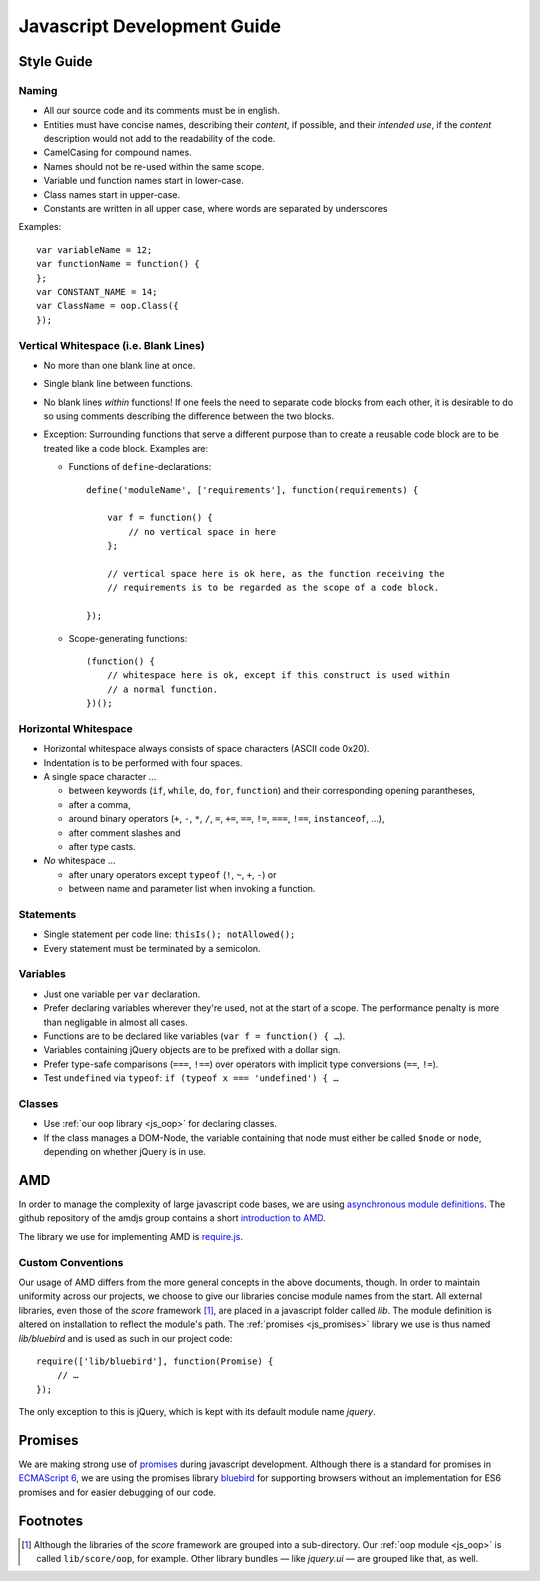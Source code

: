 .. _devguide_js:

Javascript Development Guide
============================

.. _js_coding_standards:

Style Guide
-----------

Naming
``````

- All our source code and its comments must be in english.
- Entities must have concise names, describing their *content*, if possible,
  and their *intended use*, if the *content* description would not add to the
  readability of the code.
- CamelCasing for compound names.
- Names should not be re-used within the same scope.
- Variable und function names start in lower-case.
- Class names start in upper-case.
- Constants are written in all upper case, where words are separated by
  underscores

Examples::

    var variableName = 12;
    var functionName = function() {
    };
    var CONSTANT_NAME = 14;
    var ClassName = oop.Class({
    });


Vertical Whitespace (i.e. Blank Lines)
``````````````````````````````````````

- No more than one blank line at once.
- Single blank line between functions.
- No blank lines *within* functions! If one feels the need to separate code
  blocks from each other, it is desirable to do so using comments describing
  the difference between the two blocks.
- Exception: Surrounding functions that serve a different purpose than to
  create a reusable code block are to be treated like a code block. Examples
  are:

  - Functions of ``define``-declarations::

        define('moduleName', ['requirements'], function(requirements) {

            var f = function() {
                // no vertical space in here
            };

            // vertical space here is ok here, as the function receiving the
            // requirements is to be regarded as the scope of a code block.

        });

  - Scope-generating functions::

        (function() {
            // whitespace here is ok, except if this construct is used within
            // a normal function.
        })();

Horizontal Whitespace
`````````````````````

- Horizontal whitespace always consists of space characters (ASCII code 0x20).
- Indentation is to be performed with four spaces.
- A single space character …

  - between keywords (``if``, ``while``, ``do``, ``for``, ``function``) and
    their corresponding opening parantheses,
  - after a comma,
  - around binary operators (``+``, ``-``, ``*``, ``/``, ``=``, ``+=``,
    ``==``, ``!=``, ``===``, ``!==``, ``instanceof``, …),
  - after comment slashes and
  - after type casts.

- *No* whitespace …

  - after unary operators except ``typeof`` (``!``, ``~``, ``+``, ``-``) or
  - between name and parameter list when invoking a function.

Statements
``````````

- Single statement per code line: ``thisIs(); notAllowed();``
- Every statement must be terminated by a semicolon.

Variables
`````````

- Just one variable per ``var`` declaration.
- Prefer declaring variables wherever they're used, not at the start of a
  scope. The performance penalty is more than negligable in almost all cases.
- Functions are to be declared like variables (``var f = function() { …``).
- Variables containing jQuery objects are to be prefixed with a dollar sign.
- Prefer type-safe comparisons (``===``, ``!==``) over operators with implicit
  type conversions (``==``, ``!=``).
- Test ``undefined`` via ``typeof``: ``if (typeof x === 'undefined') { …``

Classes
```````

- Use :ref:`our oop library <js_oop>` for declaring classes.
- If the class manages a DOM-Node, the variable containing that node must
  either be called ``$node`` or ``node``, depending on whether jQuery is in
  use.

.. _js_amd:

AMD
---

In order to manage the complexity of large javascript code bases, we are using
`asynchronous module definitions`__. The github repository of the amdjs group
contains a short `introduction to AMD`_.

The library we use for implementing AMD is require.js_.

.. _introduction to AMD: https://github.com/amdjs/amdjs-api/wiki/AMD
__ http://en.wikipedia.org/wiki/Asynchronous_module_definition
.. _require.js: http://requirejs.org/

Custom Conventions
``````````````````

Our usage of AMD differs from the more general concepts in the above
documents, though. In order to maintain uniformity across our projects, we
choose to give our libraries concise module names from the start. All external
libraries, even those of the *score* framework [1]_, are placed in a javascript
folder called *lib*. The module definition is altered on installation to
reflect the module's path. The :ref:`promises <js_promises>` library we use is
thus named *lib/bluebird* and is used as such in our project code::

    require(['lib/bluebird'], function(Promise) {
        // …
    });

The only exception to this is jQuery, which is kept with its default module
name `jquery`.

.. _js_promises:

Promises
--------

We are making strong use of promises_ during javascript development. Although
there is a standard for promises in `ECMAScript 6`_, we are using the promises
library bluebird_ for supporting browsers without an implementation for ES6
promises and for easier debugging of our code.

.. _promises: https://www.promisejs.org/
.. _ECMAScript 6: https://en.wikipedia.org/wiki/ES6
.. _bluebird: https://github.com/petkaantonov/bluebird

Footnotes
---------

.. [1] Although the libraries of the *score* framework are grouped into a
       sub-directory. Our :ref:`oop module <js_oop>` is called
       ``lib/score/oop``, for example.  Other library bundles — like
       *jquery.ui* —  are grouped like that, as well.

